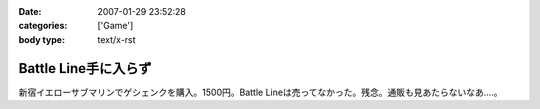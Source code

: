 :date: 2007-01-29 23:52:28
:categories: ['Game']
:body type: text/x-rst

=====================
Battle Line手に入らず
=====================

新宿イエローサブマリンでゲシェンクを購入。1500円。Battle Lineは売ってなかった。残念。通販も見あたらないなあ‥‥。

.. :extend type: text/html
.. :extend:
